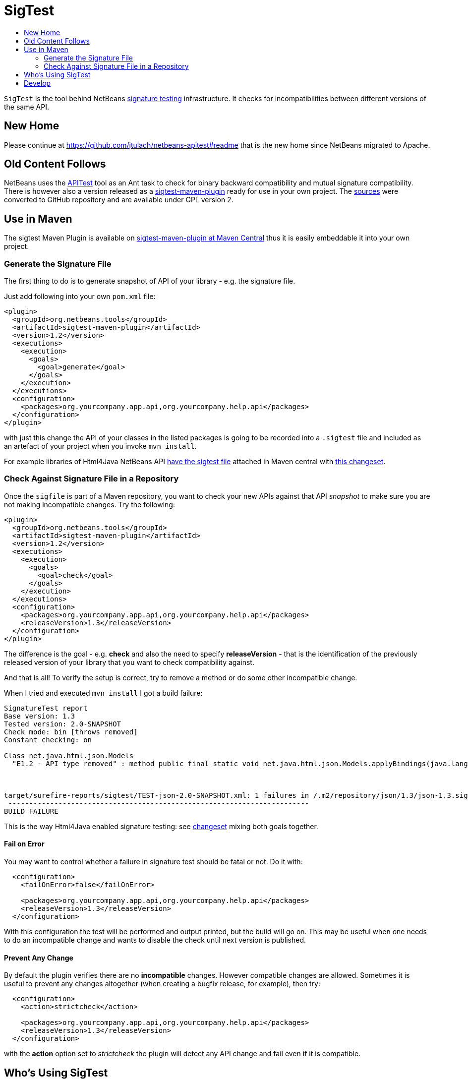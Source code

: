 // 
//     Licensed to the Apache Software Foundation (ASF) under one
//     or more contributor license agreements.  See the NOTICE file
//     distributed with this work for additional information
//     regarding copyright ownership.  The ASF licenses this file
//     to you under the Apache License, Version 2.0 (the
//     "License"); you may not use this file except in compliance
//     with the License.  You may obtain a copy of the License at
// 
//       http://www.apache.org/licenses/LICENSE-2.0
// 
//     Unless required by applicable law or agreed to in writing,
//     software distributed under the License is distributed on an
//     "AS IS" BASIS, WITHOUT WARRANTIES OR CONDITIONS OF ANY
//     KIND, either express or implied.  See the License for the
//     specific language governing permissions and limitations
//     under the License.
//

= SigTest
:jbake-type: wiki
:jbake-tags: wiki, devfaq, needsreview
:jbake-status: published
:syntax: true
:description: New Home
:icons: font
:source-highlighter: pygments
:toc: left
:toc-title:
:experimental:

`SigTest` is the tool behind NetBeans xref:SignatureTest.aadoc[signature
testing] infrastructure. It checks for incompatibilities between different
versions of the same API.

[[New_Home]]
== New Home

Please continue at link:https://github.com/jtulach/netbeans-apitest#readme[https://github.com/jtulach/netbeans-apitest#readme]
that is the new home since NetBeans migrated to Apache.


[[Old_Content_Follows]]
== Old Content Follows

NetBeans uses the xref:APITest.adoc[APITest] tool as an Ant task to check
for binary backward compatibility and mutual signature compatibility. There is
however also a version released as a
link:https://search.maven.org/search?q=a:sigtest-maven-plugin[sigtest-maven-plugin]
ready for use in your own project. The
link:https://github.com/jtulach/netbeans-apitest[sources] were converted to
GitHub repository and are available under GPL version 2.

[[Use_in_Maven]]
== Use in Maven

The sigtest Maven Plugin is available on link:https://search.maven.org/search?q=a:sigtest-maven-plugin[sigtest-maven-plugin at Maven Central]
thus it is easily embeddable it into your own project. 

[[Generate_the_Signature_File]]
=== Generate the Signature File

The first thing to do is to generate snapshot of API of your library - e.g. the
signature file. 

Just add following into your own `pom.xml` file:

[source,xml]
----
<plugin>
  <groupId>org.netbeans.tools</groupId>
  <artifactId>sigtest-maven-plugin</artifactId>
  <version>1.2</version>
  <executions>
    <execution>
      <goals>
        <goal>generate</goal>
      </goals>
    </execution>
  </executions>
  <configuration>
    <packages>org.yourcompany.app.api,org.yourcompany.help.api</packages>
  </configuration>
</plugin>
----

with just this change the API of your classes in the listed packages is going
to be recorded into a `.sigtest` file and included as an artefact of your
project when you invoke `mvn install`.

For example libraries of Html4Java NetBeans API
link:https://repo1.maven.org/maven2/org/netbeans/html/net.java.html.json/1.3/[have the sigtest file]
attached in Maven central with link:http://hg.netbeans.org/html4j/rev/833829b33779[this changeset].


[[Check_Against_Signature_File_in_a_Repository]]
=== Check Against Signature File in a Repository

Once the `sigfile` is part of a Maven repository, you want to check your new
APIs against that API _snapshot_ to make sure you are not making incompatible
changes. Try the following:

[source,xml]
----

<plugin>
  <groupId>org.netbeans.tools</groupId>
  <artifactId>sigtest-maven-plugin</artifactId>
  <version>1.2</version>
  <executions>
    <execution>
      <goals>
        <goal>check</goal>
      </goals>
    </execution>
  </executions>
  <configuration>
    <packages>org.yourcompany.app.api,org.yourcompany.help.api</packages>
    <releaseVersion>1.3</releaseVersion>
  </configuration>
</plugin>

----

The difference is the goal - e.g. *check* and also the need to specify
*releaseVersion* - that is the identification of the previously released
version of your library that you want to check compatibility against. 

And that is all! To verify the setup is correct, try to remove a method or do
some other incompatible change. 

When I tried and executed `mvn install` I got a build failure:

[source]
----
SignatureTest report
Base version: 1.3
Tested version: 2.0-SNAPSHOT
Check mode: bin [throws removed]
Constant checking: on

Class net.java.html.json.Models
  "E1.2 - API type removed" : method public final static void net.java.html.json.Models.applyBindings(java.lang.Object,java.lang.String)



target/surefire-reports/sigtest/TEST-json-2.0-SNAPSHOT.xml: 1 failures in /.m2/repository/json/1.3/json-1.3.sigfile
 ------------------------------------------------------------------------
BUILD FAILURE
----

This is the way Html4Java enabled signature testing: see link:http://hg.netbeans.org/html4j/rev/031e46d048d8[changeset] mixing both goals together.


[[Fail_on_Error]]
==== Fail on Error

You may want to control whether a failure in signature test should be fatal or not. Do it with:

[source,xml]
----

  <configuration>
    <failOnError>false</failOnError>

    <packages>org.yourcompany.app.api,org.yourcompany.help.api</packages>
    <releaseVersion>1.3</releaseVersion>
  </configuration>

----

With this configuration the test will be performed and output printed, but the build will go on. This may be useful when one needs to do an incompatible change and wants to disable the check until next version is published.


[[Prevent_Any_Change]]
==== Prevent Any Change

By default the plugin verifies there are no *incompatible* changes. However compatible changes are allowed. Sometimes it is useful to prevent any changes altogether (when creating a bugfix release, for example), then try:

[source,xml]
----

  <configuration>
    <action>strictcheck</action>

    <packages>org.yourcompany.app.api,org.yourcompany.help.api</packages>
    <releaseVersion>1.3</releaseVersion>
  </configuration>

----

with the *action* option set to _strictcheck_ the plugin will detect any API change and fail even if it is compatible.


[[Whos_Using_SigTest]]
== Who's Using SigTest

NetBeans SigTest is used by:

* NetBeans uses it as an Ant task
* Html4Java APIs use it as Maven plugin
* Oracle Labs link:https://github.com/graalvm/truffle[Truffle project] integrates it into link:http://wiki.apidesign.org/wiki/TruffleSigTest[their own build tool].
* link:http://dukescript.com[DukeScript] project for its link:https://github.com/dukescript/DefinitelyTyped[Definitely Typed Java API] for all JavaScript libraries


[[Develop]]
== Develop

Binary Builds are available from our link:http://deadlock.netbeans.org/hudson/job/apitest/[hudson builder]. Get the sources with

[source,bash]
----
hg clone http://hg.netbeans.org/apitest/
cd apitest
ant jar test
# open in NetBeans
----

Contact the developer via email jtulach (at) netbeans.org - and don't forget to
read link:http://wiki.apidesign.org/wiki/TheAPIBook[Practical API Design] book.


[NOTE]
====

The content in this page was kindly donated by Oracle Corp. to the
Apache Software Foundation.

This page was exported from link:http://wiki.netbeans.org/SigTest[http://wiki.netbeans.org/SigTest] , 
that was last modified by NetBeans user Jtulach 
on 2019-04-10T05:59:08Z.


This document was automatically converted to the AsciiDoc format on 2020-03-15, and needs to be reviewed.
====
